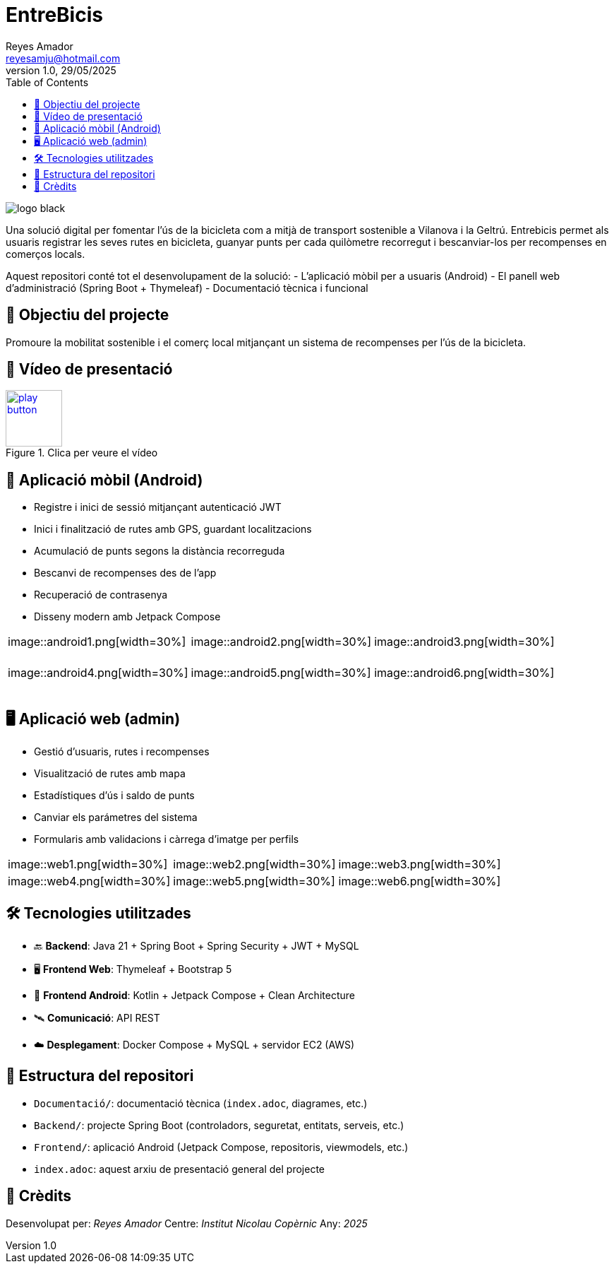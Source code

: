 :author: Reyes Amador
:email: reyesamju@hotmail.com
:revdate: 29/05/2025
:revnumber: 1.0
:doctype: book
:encoding: utf-8
:lang: ca
:toc: left
:toclevels: 3
:icons: font
:imagesdir: ./Documentacio/images

= EntreBicis

image::logo_black.png[]

Una solució digital per fomentar l’ús de la bicicleta com a mitjà de transport sostenible a Vilanova i la Geltrú. Entrebicis permet als usuaris registrar les seves rutes en bicicleta, guanyar punts per cada quilòmetre recorregut i bescanviar-los per recompenses en comerços locals.

Aquest repositori conté tot el desenvolupament de la solució:
- L'aplicació mòbil per a usuaris (Android)
- El panell web d'administració (Spring Boot + Thymeleaf)
- Documentació tècnica i funcional

== 🎯 Objectiu del projecte

Promoure la mobilitat sostenible i el comerç local mitjançant un sistema de recompenses per l’ús de la bicicleta.

== 🎥 Vídeo de presentació

[link=Documentacio/video/Presentacio.mp4]
image::play-button.png[width=80, title="Clica per veure el vídeo"]


== 📱 Aplicació mòbil (Android)

- Registre i inici de sessió mitjançant autenticació JWT
- Inici i finalització de rutes amb GPS, guardant localitzacions
- Acumulació de punts segons la distància recorreguda
- Bescanvi de recompenses des de l’app
- Recuperació de contrasenya
- Disseny modern amb Jetpack Compose

[cols="3*", frame=none, grid=none]
|===
| image::android1.png[width=30%] +++<br/>+++&#x200B;
| image::android2.png[width=30%] +++<br/>+++&#x200B;
| image::android3.png[width=30%] +++<br/>+++&#x200B;
| image::android4.png[width=30%] +++<br/>+++&#x200B;
| image::android5.png[width=30%] +++<br/>+++&#x200B;
| image::android6.png[width=30%] +++<br/>+++&#x200B;
|===

== 🖥️ Aplicació web (admin)

- Gestió d’usuaris, rutes i recompenses
- Visualització de rutes amb mapa
- Estadístiques d’ús i saldo de punts
- Canviar els parámetres del sistema
- Formularis amb validacions i càrrega d’imatge per perfils

[cols="3*", frame=none, grid=none]
|===
| image::web1.png[width=30%]
| image::web2.png[width=30%]
| image::web3.png[width=30%]
| image::web4.png[width=30%]
| image::web5.png[width=30%]
| image::web6.png[width=30%]
|===

== 🛠️ Tecnologies utilitzades

- 🔙 **Backend**: Java 21 + Spring Boot + Spring Security + JWT + MySQL
- 🖥️ **Frontend Web**: Thymeleaf + Bootstrap 5
- 📱 **Frontend Android**: Kotlin + Jetpack Compose + Clean Architecture
- 🛰️ **Comunicació**: API REST
- ☁️ **Desplegament**: Docker Compose + MySQL + servidor EC2 (AWS)

== 📂 Estructura del repositori

- `Documentació/`: documentació tècnica (`index.adoc`, diagrames, etc.)
- `Backend/`: projecte Spring Boot (controladors, seguretat, entitats, serveis, etc.)
- `Frontend/`: aplicació Android (Jetpack Compose, repositoris, viewmodels, etc.)
- `index.adoc`: aquest arxiu de presentació general del projecte

== 🤝 Crèdits

Desenvolupat per: _Reyes Amador_  
Centre: _Institut Nicolau Copèrnic_  
Any: _2025_